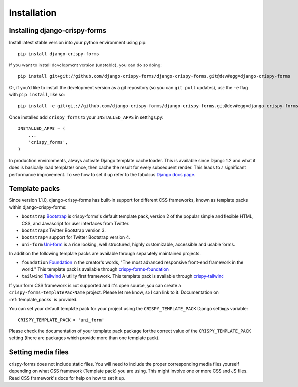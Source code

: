 ============
Installation
============

.. _`install`:

Installing django-crispy-forms
~~~~~~~~~~~~~~~~~~~~~~~~~~~~~~

Install latest stable version into your python environment using pip::

    pip install django-crispy-forms

If you want to install development version (unstable), you can do so doing::

    pip install git+git://github.com/django-crispy-forms/django-crispy-forms.git@dev#egg=django-crispy-forms

Or, if you'd like to install the development version as a git repository (so
you can ``git pull`` updates), use the ``-e`` flag with ``pip install``, like
so:: 

    pip install -e git+git://github.com/django-crispy-forms/django-crispy-forms.git@dev#egg=django-crispy-forms

Once installed add ``crispy_forms`` to your ``INSTALLED_APPS`` in settings.py::

    INSTALLED_APPS = (
        ...
        'crispy_forms',
    )

In production environments, always activate Django template cache loader. This is available since Django 1.2 and what it does is basically load templates once, then cache the result for every subsequent render. This leads to a significant performance improvement. To see how to set it up refer to the fabulous `Django docs page`_.

.. _`Django docs page`: https://docs.djangoproject.com/en/2.2/ref/templates/api/#django.template.loaders.cached.Loader

Template packs
~~~~~~~~~~~~~~

Since version 1.1.0, django-crispy-forms has built-in support for different CSS frameworks, known as template packs within django-crispy-forms:

* ``bootstrap`` `Bootstrap`_ is crispy-forms's default template pack, version 2 of the popular simple and flexible HTML, CSS, and Javascript for user interfaces from Twitter.
* ``bootstrap3`` Twitter Bootstrap version 3.
* ``bootstrap4`` support for Twitter Bootstrap version 4.
* ``uni-form`` `Uni-form`_ is a nice looking, well structured, highly customizable, accessible and usable forms.

In addition the following template packs are available through separately maintained projects.

* ``foundation`` `Foundation`_ In the creator's words, "The most advanced responsive front-end framework in the world." This template pack is available through `crispy-forms-foundation`_
* ``tailwind`` `Tailwind`_ A utility first framework. This template pack is available through `crispy-tailwind`_

If your form CSS framework is not supported and it's open source, you can create a ``crispy-forms-templatePackName`` project. Please let me know, so I can link to it. Documentation on :ref:`template_packs` is provided.

You can set your default template pack for your project using the ``CRISPY_TEMPLATE_PACK`` Django settings variable::

    CRISPY_TEMPLATE_PACK = 'uni_form'

Please check the documentation of your template pack package for the correct value of the ``CRISPY_TEMPLATE_PACK`` setting (there are packages which provide more than one template pack).

.. _`Bootstrap`: http://twitter.github.com/bootstrap/index.html
.. _`Foundation`: http://foundation.zurb.com/
.. _`crispy-forms-foundation`: https://github.com/sveetch/crispy-forms-foundation
.. _`Tailwind`: https://tailwindcss.com/
.. _`crispy-tailwind`: https://github.com/django-crispy-forms/crispy-tailwind

Setting media files
~~~~~~~~~~~~~~~~~~~

crispy-forms does not include static files. You will need to include the proper corresponding media files yourself depending on what CSS framework (Template pack) you are using. This might involve one or more CSS and JS files. Read CSS framework's docs for help on how to set it up.
 

.. _Django: http://djangoproject.com
.. _`Uni-form`: http://sprawsm.com/uni-form
